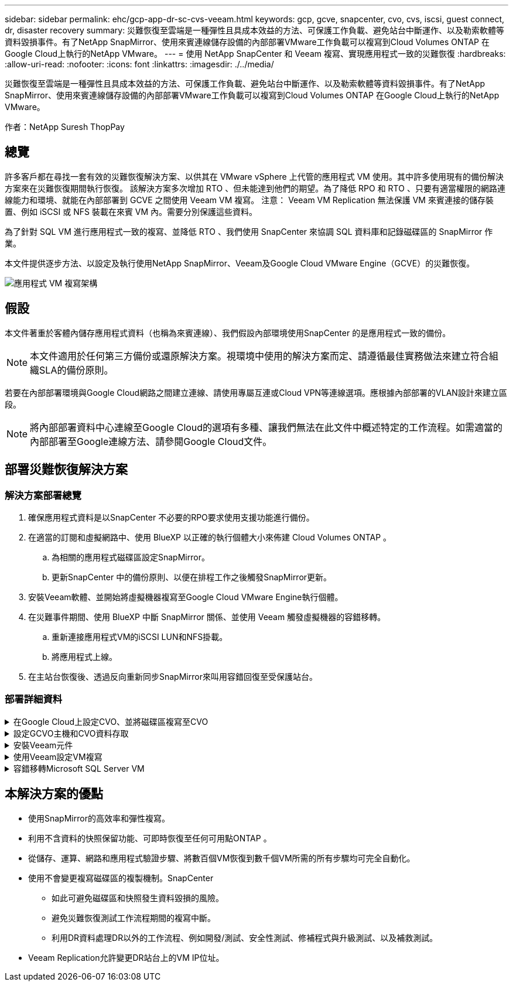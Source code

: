 ---
sidebar: sidebar 
permalink: ehc/gcp-app-dr-sc-cvs-veeam.html 
keywords: gcp, gcve, snapcenter, cvo, cvs, iscsi, guest connect, dr, disaster recovery 
summary: 災難恢復至雲端是一種彈性且具成本效益的方法、可保護工作負載、避免站台中斷運作、以及勒索軟體等資料毀損事件。有了NetApp SnapMirror、使用來賓連線儲存設備的內部部署VMware工作負載可以複寫到Cloud Volumes ONTAP 在Google Cloud上執行的NetApp VMware。 
---
= 使用 NetApp SnapCenter 和 Veeam 複寫、實現應用程式一致的災難恢復
:hardbreaks:
:allow-uri-read: 
:nofooter: 
:icons: font
:linkattrs: 
:imagesdir: ./../media/


[role="lead"]
災難恢復至雲端是一種彈性且具成本效益的方法、可保護工作負載、避免站台中斷運作、以及勒索軟體等資料毀損事件。有了NetApp SnapMirror、使用來賓連線儲存設備的內部部署VMware工作負載可以複寫到Cloud Volumes ONTAP 在Google Cloud上執行的NetApp VMware。

作者：NetApp Suresh ThopPay



== 總覽

許多客戶都在尋找一套有效的災難恢復解決方案、以供其在 VMware vSphere 上代管的應用程式 VM 使用。其中許多使用現有的備份解決方案來在災難恢復期間執行恢復。
該解決方案多次增加 RTO 、但未能達到他們的期望。為了降低 RPO 和 RTO 、只要有適當權限的網路連線能力和環境、就能在內部部署到 GCVE 之間使用 Veeam VM 複寫。
注意： Veeam VM Replication 無法保護 VM 來賓連接的儲存裝置、例如 iSCSI 或 NFS 裝載在來賓 VM 內。需要分別保護這些資料。

為了針對 SQL VM 進行應用程式一致的複寫、並降低 RTO 、我們使用 SnapCenter 來協調 SQL 資料庫和記錄磁碟區的 SnapMirror 作業。

本文件提供逐步方法、以設定及執行使用NetApp SnapMirror、Veeam及Google Cloud VMware Engine（GCVE）的災難恢復。

image:dr-cvs-gcve-veeam-image1.png["應用程式 VM 複寫架構"]



== 假設

本文件著重於客體內儲存應用程式資料（也稱為來賓連線）、我們假設內部環境使用SnapCenter 的是應用程式一致的備份。


NOTE: 本文件適用於任何第三方備份或還原解決方案。視環境中使用的解決方案而定、請遵循最佳實務做法來建立符合組織SLA的備份原則。

若要在內部部署環境與Google Cloud網路之間建立連線、請使用專屬互連或Cloud VPN等連線選項。應根據內部部署的VLAN設計來建立區段。


NOTE: 將內部部署資料中心連線至Google Cloud的選項有多種、讓我們無法在此文件中概述特定的工作流程。如需適當的內部部署至Google連線方法、請參閱Google Cloud文件。



== 部署災難恢復解決方案



=== 解決方案部署總覽

. 確保應用程式資料是以SnapCenter 不必要的RPO要求使用支援功能進行備份。
. 在適當的訂閱和虛擬網路中、使用 BlueXP 以正確的執行個體大小來佈建 Cloud Volumes ONTAP 。
+
.. 為相關的應用程式磁碟區設定SnapMirror。
.. 更新SnapCenter 中的備份原則、以便在排程工作之後觸發SnapMirror更新。


. 安裝Veeam軟體、並開始將虛擬機器複寫至Google Cloud VMware Engine執行個體。
. 在災難事件期間、使用 BlueXP 中斷 SnapMirror 關係、並使用 Veeam 觸發虛擬機器的容錯移轉。
+
.. 重新連接應用程式VM的iSCSI LUN和NFS掛載。
.. 將應用程式上線。


. 在主站台恢復後、透過反向重新同步SnapMirror來叫用容錯回復至受保護站台。




=== 部署詳細資料

.在Google Cloud上設定CVO、並將磁碟區複寫至CVO
[%collapsible]
====
第一步是在 Google Cloud 上設定 Cloud Volumes ONTAP （link:gcp-guest.html["CVO"^]）並以Cloud Volumes ONTAP 所需的頻率和快照保留量、將所需的Volume複製到不間斷的地方。

image:dr-cvo-gcve-image2.png[""]

如需設定 SnapCenter 和複寫資料的逐步說明範例、請參閱 link:aws-guest-dr-solution-overview.html#config-snapmirror["利用SnapCenter 功能進行複寫設定"]

.使用 SnapCenter 審查 SQL VM 保護
video::395e33db-0d63-4e48-8898-b01200f006ca[panopto]
====
.設定GCVO主機和CVO資料存取
[%collapsible]
====
部署SDDC時、需要考量的兩個重要因素是GCVE解決方案中SDDC叢集的大小、以及SDDC持續運作的時間。這兩項災難恢復解決方案的關鍵考量、有助於降低整體營運成本。SDDC可只有三部主機、在全規模部署中、一直到多主機叢集為止。

NetApp Cloud Volume Service for NFS Datastore 和 Cloud Volumes ONTAP for SQL 資料庫和記錄可部署至任何 VPC 、 GCVE 應與該 VPC 建立私有連線、以掛載 NFS 資料存放區、並讓 VM 連線至 iSCSI LUN 。

若要設定GCVE/ SDDC、請參閱 link:gcp-setup.html["在Google Cloud Platform（GCP）上部署及設定虛擬化環境"^]。先決條件是確認駐留在GCVM主機上的來賓VM能夠在Cloud Volumes ONTAP 建立連線之後、從支援中心取用資料。

正確設定好VMware和GCVETM之後Cloud Volumes ONTAP 、請開始設定Veeam、使用Veeam複寫功能、並利用SnapMirror將應用程式Volume複本複製到Cloud Volumes ONTAP VMware、將內部部署工作負載的恢復作業自動化至GCVETM（使用應用程式VMDK的VM和使用客體內建儲存設備的VM）。

====
.安裝Veeam元件
[%collapsible]
====
根據部署案例、需要部署的Veeam備份伺服器、備份儲存庫和備份Proxy。在此使用案例中、不需要為Veeam部署物件存放區、也不需要橫向擴充儲存庫。
https://helpcenter.veeam.com/docs/backup/vsphere/replication_components.html?ver=120["如需安裝程序、請參閱Veeam文件"]
如需其他資訊、請參閱 link:gcp-migrate-veeam.html["使用 Veeam Replication 移轉"]

====
.使用Veeam設定VM複寫
[%collapsible]
====
內部部署的vCenter和GCVE- vCenter都需要向Veeam註冊。 https://helpcenter.veeam.com/docs/backup/vsphere/replica_job.html?ver=120["設定vSphere VM複寫工作"] 在精靈的「來賓處理」步驟中、選取「停用應用程式處理」、因為我們將使用SnapCenter 支援應用程式的功能來進行應用程式感知備份與還原。

video::8b7e4a9b-7de1-4d48-a8e2-b01200f00692[panopto,width=360]
====
.容錯移轉Microsoft SQL Server VM
[%collapsible]
====
video::9762dc99-081b-41a2-ac68-b01200f00ac0[panopto,width=360]
====


== 本解決方案的優點

* 使用SnapMirror的高效率和彈性複寫。
* 利用不含資料的快照保留功能、可即時恢復至任何可用點ONTAP 。
* 從儲存、運算、網路和應用程式驗證步驟、將數百個VM恢復到數千個VM所需的所有步驟均可完全自動化。
* 使用不會變更複寫磁碟區的複製機制。SnapCenter
+
** 如此可避免磁碟區和快照發生資料毀損的風險。
** 避免災難恢復測試工作流程期間的複寫中斷。
** 利用DR資料處理DR以外的工作流程、例如開發/測試、安全性測試、修補程式與升級測試、以及補救測試。


* Veeam Replication允許變更DR站台上的VM IP位址。

